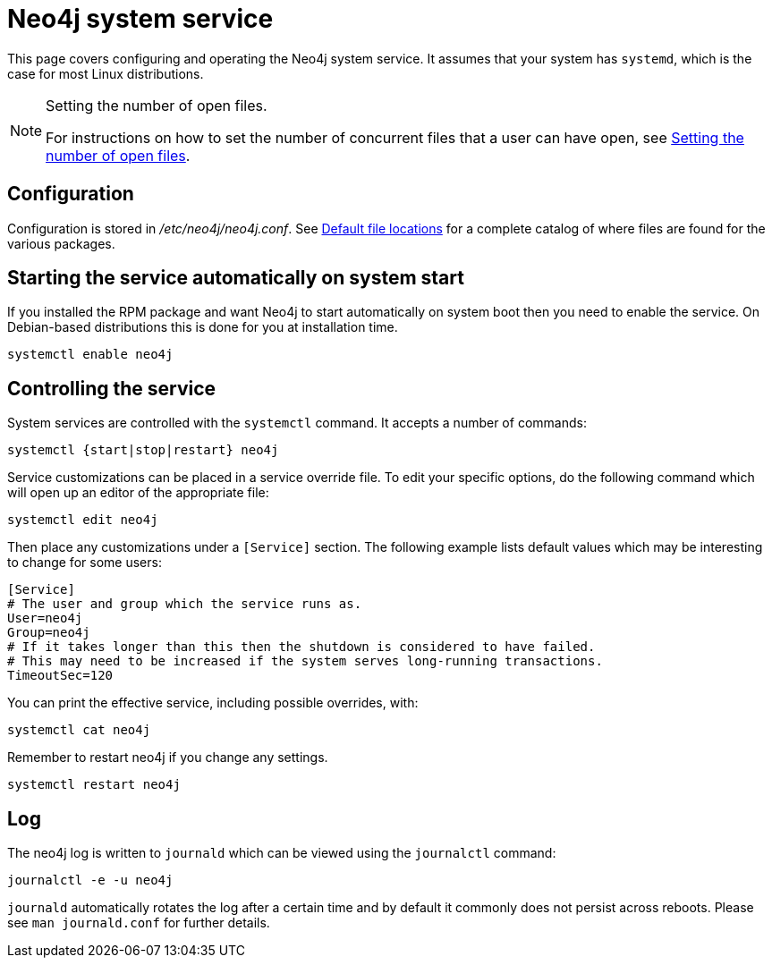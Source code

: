 :description: Configuring and operating the Neo4j system service.
[[linux-service]]
= Neo4j system service

This page covers configuring and operating the Neo4j system service.
It assumes that your system has `systemd`, which is the case for most Linux distributions.

[NOTE]
.Setting the number of open files.
====
For instructions on how to set the number of concurrent files that a user can have open, see xref:installation/linux/tarball.adoc#linux-open-files[Setting the number of open files].
====


[[linux-service-config]]
== Configuration

Configuration is stored in _/etc/neo4j/neo4j.conf_.
See xref:configuration/file-locations.adoc[Default file locations] for a complete catalog of where files are found for the various packages.


[[linux-service-start-automatically]]
== Starting the service automatically on system start

If you installed the RPM package and want Neo4j to start automatically on system boot then you need to enable the service.
On Debian-based distributions this is done for you at installation time.

[source, shell]
----
systemctl enable neo4j
----


[[linux-service-control]]
== Controlling the service

System services are controlled with the `systemctl` command.
It accepts a number of commands:

[source, shell]
----
systemctl {start|stop|restart} neo4j
----

Service customizations can be placed in a service override file.
To edit your specific options, do the following command which will open up an editor of the appropriate file:

[source, shell]
----
systemctl edit neo4j
----

Then place any customizations under a `[Service]` section.
The following example lists default values which may be interesting to change for some users:

[source]
----
[Service]
# The user and group which the service runs as.
User=neo4j
Group=neo4j
# If it takes longer than this then the shutdown is considered to have failed.
# This may need to be increased if the system serves long-running transactions.
TimeoutSec=120
----

You can print the effective service, including possible overrides, with:

[source, shell]
----
systemctl cat neo4j
----

Remember to restart neo4j if you change any settings.

[source, shell]
----
systemctl restart neo4j
----


[[linux-service-log]]
== Log

The neo4j log is written to `journald` which can be viewed using the `journalctl` command:

[source, shell]
----
journalctl -e -u neo4j
----

`journald` automatically rotates the log after a certain time and by default it commonly does not persist across reboots.
Please see `man journald.conf` for further details.
